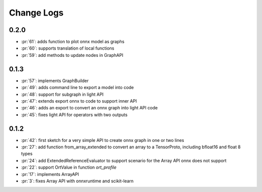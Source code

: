 Change Logs
===========

0.2.0
+++++

* :pr:`61`: adds function to plot onnx model as graphs
* :pr:`60`: supports translation of local functions
* :pr:`59`: add methods to update nodes in GraphAPI 

0.1.3
+++++

* :pr:`57`: implements GraphBuilder
* :pr:`49`: adds command line to export a model into code
* :pr:`48`: support for subgraph in light API
* :pr:`47`: extends export onnx to code to support inner API
* :pr:`46`: adds an export to convert an onnx graph into light API code
* :pr:`45`: fixes light API for operators with two outputs

0.1.2
+++++

* :pr:`42`: first sketch for a very simple API to create onnx graph in one or two lines
* :pr:`27`: add function from_array_extended to convert
  an array to a TensorProto, including bfloat16 and float 8 types
* :pr:`24`: add ExtendedReferenceEvaluator to support scenario
  for the Array API onnx does not support
* :pr:`22`: support OrtValue in function *ort_profile*
* :pr:`17`: implements ArrayAPI
* :pr:`3`: fixes Array API with onnxruntime and scikit-learn
